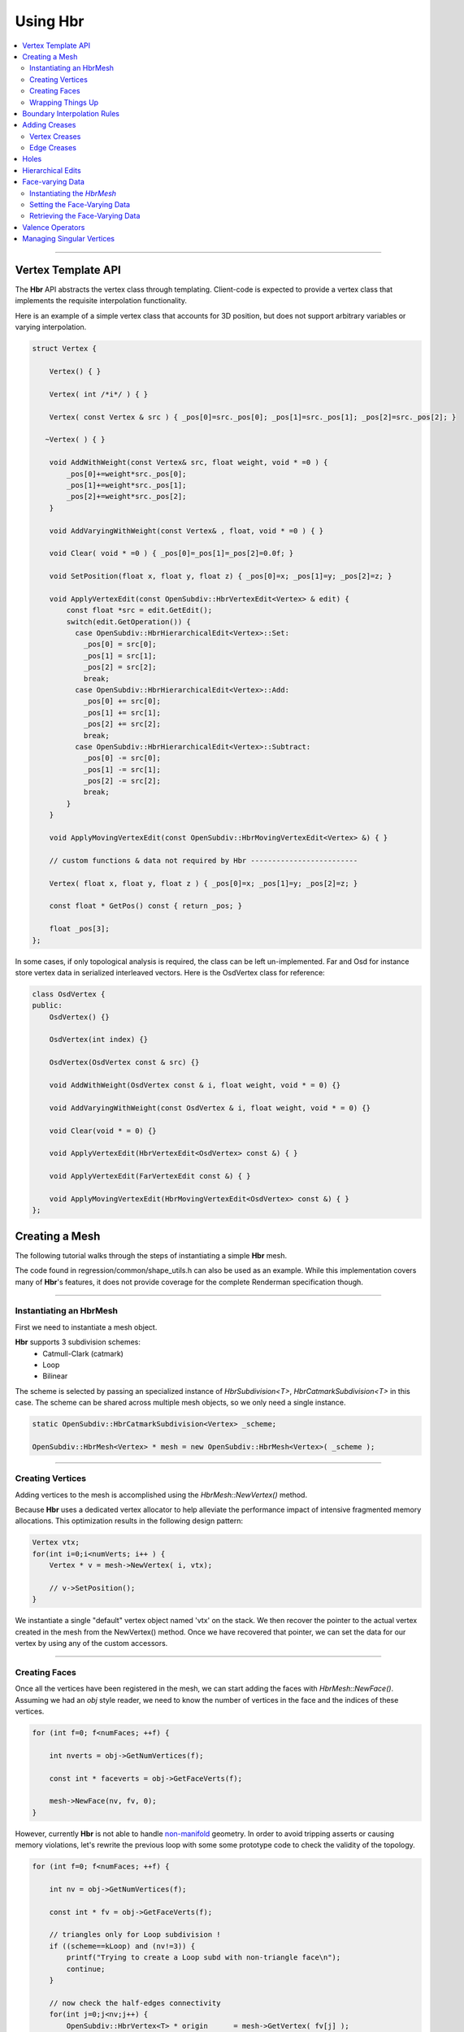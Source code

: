 ..
     Copyright 2013 Pixar

     Licensed under the Apache License, Version 2.0 (the "Apache License")
     with the following modification; you may not use this file except in
     compliance with the Apache License and the following modification to it:
     Section 6. Trademarks. is deleted and replaced with:

     6. Trademarks. This License does not grant permission to use the trade
        names, trademarks, service marks, or product names of the Licensor
        and its affiliates, except as required to comply with Section 4(c) of
        the License and to reproduce the content of the NOTICE file.

     You may obtain a copy of the Apache License at

         http://www.apache.org/licenses/LICENSE-2.0

     Unless required by applicable law or agreed to in writing, software
     distributed under the Apache License with the above modification is
     distributed on an "AS IS" BASIS, WITHOUT WARRANTIES OR CONDITIONS OF ANY
     KIND, either express or implied. See the Apache License for the specific
     language governing permissions and limitations under the Apache License.


Using Hbr
---------

.. contents::
   :local:
   :backlinks: none


----

Vertex Template API
===================

The **Hbr** API abstracts the vertex class through templating. Client-code is
expected to provide a vertex class that implements the requisite interpolation
functionality.

Here is an example of a simple vertex class that accounts for 3D position, but
does not support arbitrary variables or varying interpolation.

.. code:: c++

    struct Vertex {

        Vertex() { }

        Vertex( int /*i*/ ) { }

        Vertex( const Vertex & src ) { _pos[0]=src._pos[0]; _pos[1]=src._pos[1]; _pos[2]=src._pos[2]; }

       ~Vertex( ) { }

        void AddWithWeight(const Vertex& src, float weight, void * =0 ) {
            _pos[0]+=weight*src._pos[0];
            _pos[1]+=weight*src._pos[1];
            _pos[2]+=weight*src._pos[2];
        }

        void AddVaryingWithWeight(const Vertex& , float, void * =0 ) { }

        void Clear( void * =0 ) { _pos[0]=_pos[1]=_pos[2]=0.0f; }

        void SetPosition(float x, float y, float z) { _pos[0]=x; _pos[1]=y; _pos[2]=z; }

        void ApplyVertexEdit(const OpenSubdiv::HbrVertexEdit<Vertex> & edit) {
            const float *src = edit.GetEdit();
            switch(edit.GetOperation()) {
              case OpenSubdiv::HbrHierarchicalEdit<Vertex>::Set:
                _pos[0] = src[0];
                _pos[1] = src[1];
                _pos[2] = src[2];
                break;
              case OpenSubdiv::HbrHierarchicalEdit<Vertex>::Add:
                _pos[0] += src[0];
                _pos[1] += src[1];
                _pos[2] += src[2];
                break;
              case OpenSubdiv::HbrHierarchicalEdit<Vertex>::Subtract:
                _pos[0] -= src[0];
                _pos[1] -= src[1];
                _pos[2] -= src[2];
                break;
            }
        }

        void ApplyMovingVertexEdit(const OpenSubdiv::HbrMovingVertexEdit<Vertex> &) { }

        // custom functions & data not required by Hbr -------------------------

        Vertex( float x, float y, float z ) { _pos[0]=x; _pos[1]=y; _pos[2]=z; }

        const float * GetPos() const { return _pos; }

        float _pos[3];
    };

In some cases, if only topological analysis is required, the class can be left un-implemented.
Far and Osd for instance store vertex data in serialized interleaved vectors. Here
is the OsdVertex class for reference:

.. code:: c++

    class OsdVertex {
    public:
        OsdVertex() {}

        OsdVertex(int index) {}

        OsdVertex(OsdVertex const & src) {}

        void AddWithWeight(OsdVertex const & i, float weight, void * = 0) {}

        void AddVaryingWithWeight(const OsdVertex & i, float weight, void * = 0) {}

        void Clear(void * = 0) {}

        void ApplyVertexEdit(HbrVertexEdit<OsdVertex> const &) { }

        void ApplyVertexEdit(FarVertexEdit const &) { }

        void ApplyMovingVertexEdit(HbrMovingVertexEdit<OsdVertex> const &) { }
    };



Creating a Mesh
===============

The following tutorial walks through the steps of instantiating a simple **Hbr**
mesh.

The code found in regression/common/shape_utils.h can also be used as an example.
While this implementation covers many of **Hbr**'s features, it does not provide
coverage for the complete Renderman specification though.

----

Instantiating an HbrMesh
************************

First we need to instantiate a mesh object.

**Hbr** supports 3 subdivision schemes:
   * Catmull-Clark (catmark)
   * Loop
   * Bilinear

The scheme is selected by passing an specialized instance of *HbrSubdivision<T>*,
*HbrCatmarkSubdivision<T>* in this case. The scheme can be shared across multiple
mesh objects, so we only need a single instance.

.. code:: c++

    static OpenSubdiv::HbrCatmarkSubdivision<Vertex> _scheme;

    OpenSubdiv::HbrMesh<Vertex> * mesh = new OpenSubdiv::HbrMesh<Vertex>( _scheme );

----

Creating Vertices
*****************

Adding vertices to the mesh is accomplished using the *HbrMesh::NewVertex()* method.

Because **Hbr** uses a dedicated vertex allocator to help alleviate the performance
impact of intensive fragmented memory allocations. This optimization results in
the following design pattern:

.. code:: c++

    Vertex vtx;
    for(int i=0;i<numVerts; i++ ) {
        Vertex * v = mesh->NewVertex( i, vtx);

        // v->SetPosition();
    }

We instantiate a single "default" vertex object named 'vtx' on the stack. We then
recover the pointer to the actual vertex created in the mesh from the NewVertex()
method. Once we have recovered that pointer, we can set the data for our vertex
by using any of the custom accessors.

----

Creating Faces
**************

Once all the vertices have been registered in the mesh, we can start adding the
faces with *HbrMesh::NewFace()*. Assuming we had an *obj* style reader, we need
to know the number of vertices in the face and the indices of these vertices.

.. code:: c++

    for (int f=0; f<numFaces; ++f) {

        int nverts = obj->GetNumVertices(f);

        const int * faceverts = obj->GetFaceVerts(f);

        mesh->NewFace(nv, fv, 0);
    }

However, currently **Hbr** is not able to handle `non-manifold <subdivision_surfaces.html#manifold-geometry>`__
geometry. In order to avoid tripping asserts or causing memory violations, let's
rewrite the previous loop with some some prototype code to check the validity of
the topology.

.. code:: c++

    for (int f=0; f<numFaces; ++f) {

        int nv = obj->GetNumVertices(f);

        const int * fv = obj->GetFaceVerts(f);

        // triangles only for Loop subdivision !
        if ((scheme==kLoop) and (nv!=3)) {
            printf("Trying to create a Loop subd with non-triangle face\n");
            continue;
        }

        // now check the half-edges connectivity
        for(int j=0;j<nv;j++) {
            OpenSubdiv::HbrVertex<T> * origin      = mesh->GetVertex( fv[j] );
            OpenSubdiv::HbrVertex<T> * destination = mesh->GetVertex( fv[(j+1)%nv] );
            OpenSubdiv::HbrHalfedge<T> * opposite  = destination->GetEdge(origin);

            if(origin==NULL || destination==NULL) {
                printf(" An edge was specified that connected a nonexistent vertex\n");
                continue;
            }

            if(origin == destination) {
                printf(" An edge was specified that connected a vertex to itself\n");
                continue;
            }

            if(opposite && opposite->GetOpposite() ) {
                printf(" A non-manifold edge incident to more than 2 faces was found\n");
                continue;
            }

            if(origin->GetEdge(destination)) {
                printf(" An edge connecting two vertices was specified more than once."
                       " It's likely that an incident face was flipped\n");
                continue;
            }
        }

        mesh->NewFace(nv, fv, 0);
    }

----

Wrapping Things Up
******************

Once we have vertices and faces set in our mesh, we still need to wrap things up
by calling *HbrMesh::Finish()*:

.. code:: c++

    mesh->Finish()

*Finish* iterates over the mesh to apply the boundary interpolation rules and
checks for singular vertices. At this point, there is one final topology check
remaining to validate the mesh:

.. code:: c++

    mesh->Finish()

    if (mesh->GetNumDisconnectedVertices()) {
        printf("The specified subdivmesh contains disconnected surface components.\n");

        // abort or iterate over the mesh to remove the offending vertices
    }



----

Boundary Interpolation Rules
============================

The rule-set can be selected using the following accessors:

*Vertex* and *varying* data:

.. code:: c++

    mesh->SetInterpolateBoundaryMethod( OpenSubdiv::HbrMesh<Vertex>::k_InterpolateBoundaryEdgeOnly );

*Face-varying* data:

.. code:: c++

    mesh->SetFVarInterpolateBoundaryMethod( OpenSubdiv::HbrMesh<Vertex>::k_InterpolateBoundaryEdgeOnly );

.. container:: impnotip

   **Warning**

   The boundary interpolation rules **must** be set before the call to
   *HbrMesh::Finish()*, which sets the sharpness values to boundary edges
   and vertices based on these rules.


Adding Creases
==============

*Hbr* supports a sharpness attribute on both edges and vertices.


Sharpness is set using the *SetSharpness(float)* accessors.

----

Vertex Creases
**************

Given an index, vertices are very easy to access in the mesh.

.. code:: c++

    int idx;     // vertex index
    float sharp; // the edge sharpness

    OpenSubdiv::HbrVertex<Vertex> * v = mesh->GetVertex( idx );

    if(v) {
        v->SetSharpness( std::max(0.0f, sharp) );
    } else
       printf("cannot find vertex for corner tag (%d)\n", idx );

----

Edge Creases
************

Usually, edge creases are described with a vertex indices pair. Here is some
sample code to locate the matching half-edge and set a crease sharpness.

.. code:: c++

    int v0, v1;  // vertex indices
    float sharp; // the edge sharpness

    OpenSubdiv::HbrVertex<Vertex> * v = mesh->GetVertex( v0 ),
                                  * w = mesh->GetVertex( v1 );

    OpenSubdiv::HbrHalfedge<Vertex> * e = 0;

    if( v && w ) {

        if((e = v->GetEdge(w)) == 0)
            e = w->GetEdge(v);

        if(e) {
            e->SetSharpness( std::max(0.0f, sharp) );
        } else
           printf("cannot find edge for crease tag (%d,%d)\n", v0, v1 );
    }


----

Holes
=====

**Hbr** faces support a "hole" tag.

.. code:: c++

    int idx; // the face index

    OpenSubdiv::HbrFace<Vertex> * f = mesh->GetFace( idx );
    if(f) {
        f->SetHole();
    } else
       printf("cannot find face for hole tag (%d)\n", idx );



.. container:: note

   **Note**

   The hole tag is hierarchical : sub-faces can also be marked as holes.

   See: `Hierarchical Edits`_

----

Hierarchical Edits
==================

**Hbr** supports the following types of hierarchical edits:

+-------------------+----------------------------------------+
| Type              | Function                               |
+===================+========================================+
| Corner edits      | Modify vertex sharpness                |
+-------------------+----------------------------------------+
| Crease edits      | Modify edge sharpness                  |
+-------------------+----------------------------------------+
| FaceEdit          | Modify custom "face data"              |
+-------------------+----------------------------------------+
| FVarEdit          | Modify face-varying data               |
+-------------------+----------------------------------------+
| VertexEdit        | Modify vertex and varying data         |
+-------------------+----------------------------------------+
| HoleEdit          | Set "hole" tag                         |
+-------------------+----------------------------------------+

Modifications are one of the following 3 operations:

+-----------+
| Operation |
+===========+
| Set       |
+-----------+
| Add       |
+-----------+
| Subtract  |
+-----------+

Here is a simple example that creates a hierarchical vertex edit that corresponds
to `this example <subdivision_surfaces.html#hierarchical-edits-paths>`__.

.. code:: c++

    // path = 655, 2, 3, 0
    int faceid = 655,
        nsubfaces = 2,
        subfaces[2] = { 2, 3 },
        vertexid = 0;

    int offset = 0,       // offset to the vertex or varying data
        numElems = 3;     // number of elements to apply the modifier to (x,y,z = 3)

    bool isP = false;     // shortcut to identify modifications to the vertex position "P"

    OpenSubdiv::HbrHierarchicalEdit<Vertex>::Operation op =
         OpenSubdiv::HbrHierarchicalEdit<T>::Set;

    float values[3] = { 1.0f, 0.5f, 0.0f }; // edit values

    OpenSubdiv::HbrVertexEdit<T> * edit =
         new OpenSubdiv::HbrVertexEdit<T>(faceid,
                                          nsubfaces,
                                          subfaces,
                                          vertexid,
                                          offset,
                                          floatwidth,
                                          isP,
                                          op,
                                          values);

----

Face-varying Data
=================

Here is a walk-through of how to store face-varying data for a (u,v) pair.
Unlike vertex and varying data which is accessed through the templated vertex
API, face-varying data is directly aggregated as vectors of float data.


Instantiating the *HbrMesh*
***************************

The *HbrMesh* needs to retain some knowledge about the face-varying data that it
carries in order to refine it correctly.

.. code:: c++

    int fvarwidth = 2; // total width of the fvar data

    static int indices[1] = { 0 }, // 1 offset set to 0
               widths[1] = { 2 };  // 2 floats in a (u,v) pair

    int const   fvarcount   = fvarwidth > 0 ? 1 : 0,
              * fvarindices = fvarwidth > 0 ? indices : NULL,
              * fvarwidths  = fvarwidth > 0 ? widths : NULL;

    mesh = new OpenSubdiv::HbrMesh<T>( &_scheme,
                                       fvarcount,
                                       fvarindices,
                                       fvarwidths,
                                       fvarwidth );

Setting the Face-Varying Data
*****************************

After the topology has been created, **Hbr** is ready to accept face-varying data.
Here is some sample code:

.. code:: c++

    for (int i=0, idx=0; i<numFaces; ++i ) {

        OpenSubdiv::HbrFace<Vertex> * f = mesh->GetFace(i);

        int nv = f->GetNumVertices(); // note: this is not the fastest way

        OpenSubdiv::HbrHalfedge<Vertex> * e = f->GetFirstEdge();

        for (int j=0; j<nv; ++j, e=e->GetNext()) {

            OpenSubdiv::HbrFVarData<Vertex> & fvt = e->GetOrgVertex()->GetFVarData(f);

            float const * fvdata = GetFaceVaryingData( i, j );

            if (not fvt.IsInitialized()) {

                // if no fvar daa exists yet on the vertex
                fvt.SetAllData(2, fvdata);

            } else if (not fvt.CompareAll(2, fvdata)) {

                // if there already is fvar data and there is a boundary add the new data
                OpenSubdiv::HbrFVarData<T> & nfvt = e->GetOrgVertex()->NewFVarData(f);
                nfvt.SetAllData(2, fvdata);

            }
        }
    }


Retrieving the Face-Varying Data
********************************

The HbrFVarData structures are expanded during the refinement process, with every
sub-face being assigned a set of interpolated face-varying data. This data can be
accessed in 2 ways :

From a face, passing a vertex index:

.. code:: c++

    // OpenSubdiv::HbrFace<Vertex> * f

    OpenSubdiv::HbrFVarData const &fv = f.GetFVarData(vindex);

    const float * data = fv.GetData()


From a vertex, passing a pointer to an incident face:

.. code:: c++

    // OpenSubdiv::HbrFace<Vertex> * f

    OpenSubdiv::HbrFVarData const &fv = myVertex.GetFVarData(f);

    const float * data = fv.GetData()


----

Valence Operators
=================

When manipulating meshes, it is often necessary to iterate over neighboring faces
or vertices. Rather than gather lists of pointers and return them, Hbr exposes
an operator pattern that guarantees consistent mesh traversals.

The following example shows how to use an operator to count the number of neighboring
vertices (use HbrVertex::GetValence() for proper valence counts)

.. code:: c++

    //OpenSubdiv::HbrVertex<Vertex> * v;

    class MyOperator : public OpenSubdiv::HbrVertexOperator<Vertex> {

    public:
        int count;

        MyOperator() : count(0) { }

        virtual void operator() (OpenSubdiv::HbrVertex<Vertex> &v) {
            ++count;
        }
    };

    MyOperator op;

    v->ApplyOperatorSurroundingVertices( op );

----

Managing Singular Vertices
==========================

Certain topological configurations would force vertices to share multiple
half-edge cycles. Because Hbr is a half-edge representation, these "singular"
vertices have to be duplicated as part of the HbrMesh::Finish() phase of the
instantiation.

These duplicated vertices can cause problems for client-code that tries to
populate buffers of vertex or varying data. The following sample code shows
how to match the vertex data to singular vertex splits:

.. code:: c++

    // Populating an OsdCpuVertexBuffer with vertex data (positions,...)
    float const * vtxData = inMeshFn.getRawPoints(&returnStatus);

    OpenSubdiv::OsdCpuVertexBuffer *vertexBuffer =
        OpenSubdiv::OsdCpuVertexBuffer::Create(numVertexElements, numFarVerts);

    vertexBuffer->UpdateData(vtxData, 0, numVertices );

    // Duplicate the vertex data into the split singular vertices
    std::vector<std::pair<int, int> > const splits = hbrMesh->GetSplitVertices();
    for (int i=0; i<(int)splits.size(); ++i) {
        vertexBuffer->UpdateData(vtxData+splits[i].second*numVertexElements, splits[i].first, 1);
    }
